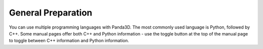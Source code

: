 .. _preparation:

General Preparation
===================

You can use multiple programming languages with Panda3D. The most commonly used
language is Python, followed by C++. Some manual pages offer both C++ and Python
information - use the toggle button at the top of the manual page to toggle
between C++ information and Python information.

.. only:: python

   **You are currently viewing the Python version of the manual.** If you wish
   to view the C++ version instead, click the "C++" link at the top-left corner
   of this page.

.. only:: cpp

   **You are currently viewing the C++ version of the manual.** We recommend
   using Python when first starting out with Panda3D. If you wish to view the
   Python version instead, click the "Python" link at the top-left corner of
   this page.

.. only:: python

   Learning Python
   ---------------

   Since Panda3D is a library, and not a point-n-click game maker, it is needed
   to learn Python or C++ before you will be able to use it. Since this engine's
   main goal is to support Python, it would be a good idea to familiarize
   yourself with Python before continuing.

   Python is an interpreted, interactive, object-oriented language comparable to
   Java or Perl. It is available on several platforms, including UNIX, Windows,
   OS/2, and Mac. Python also has a large number of modules outside of the
   standard Python installation, and additional modules can be created in C or
   C++. Because it is late-binding and requires minimal memory management, it is
   an ideal language for rapid prototyping.

   The Copy of Python that comes with Panda
   ~~~~~~~~~~~~~~~~~~~~~~~~~~~~~~~~~~~~~~~~

   On Windows, it is not necessary to install Python, because the Windows
   installer for Panda3D includes a copy. This is a completely normal copy of
   Python, identical to what you would have if you installed Python using the
   standard Python installer. Panda's built-in copy of Python is automatically
   added to the PATH environment variable. This enables you to type "python" at
   the command prompt, and it will run the Python that comes with Panda.

   On macOS, Python 2.7 already comes pre-installed on your system, which will
   work with Panda3D. However, it is recommended to install a newer version of
   Python from https://www.python.org/downloads/mac-osx/ .

   What if I already have a copy of Python?
   ~~~~~~~~~~~~~~~~~~~~~~~~~~~~~~~~~~~~~~~~

   If you already have a copy of Python, and you wish to use that instead of the
   one provided with Panda3D, it is easy to do so. Simply create a "panda.pth"
   file inside your copy of Python, containing the path of the panda directory
   and the bin directory within it on separate lines (for example
   C:\\Panda3D-1.11.0-x64 and C:\\Panda3D-1.11.0-x64\\bin).
   This will enable your copy of Python to find the Panda3D libraries.

   For this to work, the version of Python that you use must match the version
   of Python included with Panda3D. The Panda3D libraries are compiled for that
   particular version, and will not work with any other.

   Of course, if you do use your own copy of Python, you may wish to delete
   Panda3D's copy of Python, or at least, remove it from the PATH environment
   variable. Otherwise, you will have two copies of Python, which can lead to
   confusion.

   Python Programming Resources
   ~~~~~~~~~~~~~~~~~~~~~~~~~~~~

   There are a lot of other resources available for programming in Python. Here
   is a list of some of the best:

   Links from the official Python website:

   -  `Official Website - https://www.python.org <https://www.python.org>`__
   -  `Current Python Documentation <https://docs.python.org/>`__
   -  `Python Documentation <https://www.python.org/doc/>`__

   Here are some other good links for learning Python:

   -  `Byte of Python <https://python.swaroopch.com>`__
   -  `Dive Into Python <https://diveinto.org/python3/table-of-contents.html>`__
   -  `Beginner's Guide from Python's wiki <https://wiki.python.org/moin/BeginnersGuide>`__

.. only:: cpp

   Learning C++
   ------------

   It is possible to write Panda3D programs using C++. However, since most of
   the documentation uses Python, it may be better to learn Panda3D using Python
   first, and then switch to C++ later. If you do switch, the function calls are
   very similar.

   C++ is an object-oriented high-level multi-purpose language. It is actually a
   copy of the C programming language, but object-oriented, with more functions.
   Here are a few links to C++ tutorials that might be useful for you:

   -  http://www.cplusplus.com/doc/tutorial/
   -  `www.learncpp.com <https://www.learncpp.com/>`__

   The binaries of the last Windows release are built with Microsoft Visual C++
   2015. If you want to use the provided binaries you can use this version, but
   2017 (and likely 2019) will work as well.

   If you wish to use another version you will have to build Panda from source.
   Note that if you do that you will need all the dependencies (such us libjpeg,
   libpng, etc) built by the same compiler than you are using. You can do this
   yourself or look around for third-party binaries.

   On UNIX-like operating systems, such as Linux and macOS, you can use the LLVM
   Clang or GNU G++ compiler.

   .. note::

      While many resources for Panda3D are written with Python users in mind, in
      many cases the code can be fairly easily translated to C++. Of particular
      note is the fact that sample code in Python may use the ``camelCase()``
      naming convention for methods, which is not available in the C++ API.
      You will need to translate these to the equivalent ``snake_case()`` names.

      Any Python classes in the :mod:`panda3d` package are also available in the
      C++ API, whereas Python classes in the :mod:`direct` package are not.
